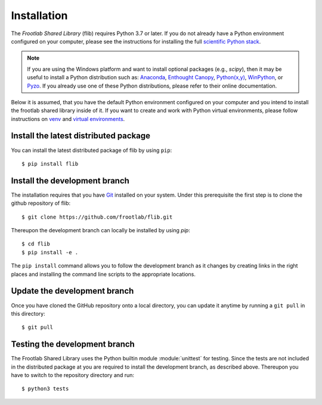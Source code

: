 Installation
============

The *Frootlab Shared Library* (flib) requires Python 3.7 or later. If you do not
already have a Python environment configured on your computer, please see the
instructions for installing the full `scientific Python stack`_.

.. note::
   If you are using the Windows platform and want to install optional packages
   (e.g., `scipy`), then it may be useful to install a Python distribution such
   as: `Anaconda`_, `Enthought Canopy`_, `Python(x,y)`_, `WinPython`_, or
   `Pyzo`_. If you already use one of these Python distributions, please refer
   to their online documentation.

Below it is assumed, that you have the default Python environment configured on
your computer and you intend to install the frootlab shared library inside of
it.  If you want to create and work with Python virtual environments, please
follow instructions on `venv`_ and `virtual environments`_.

Install the latest distributed package
--------------------------------------

You can install the latest distributed package of flib by using ``pip``::

    $ pip install flib

Install the development branch
------------------------------

The installation requires that you have `Git`_ installed
on your system. Under this prerequisite the first step is to clone the github
repository of flib::

    $ git clone https://github.com/frootlab/flib.git

Thereupon the development branch can locally be installed by using `pip`::

    $ cd flib
    $ pip install -e .

The ``pip install`` command allows you to follow the development branch as
it changes by creating links in the right places and installing the command
line scripts to the appropriate locations.

Update the development branch
-----------------------------

Once you have cloned the GitHub repository onto a local directory, you can
update it anytime by running a ``git pull`` in this directory::

    $ git pull

Testing the development branch
------------------------------

The Frootlab Shared Library uses the Python builtin module :module:`unittest`
for testing. Since the tests are not included in the distributed package at you
are required to install the development branch, as described above. Thereupon
you have to switch to the repository directory and run::

    $ python3 tests

.. References:
.. _scientific Python stack: https://scipy.org/install.html
.. _Anaconda: https://www.anaconda.com/download/
.. _Enthought Canopy: https://www.enthought.com/product/canopy
.. _Python(x,y): http://python-xy.github.io/
.. _WinPython: https://winpython.github.io/
.. _Pyzo: http://www.pyzo.org/
.. _venv: https://docs.python.org/3/library/venv.html
.. _virtual environments:
    http://docs.python-guide.org/en/latest/dev/virtualenvs/
.. _Git: https://git-scm.com/
